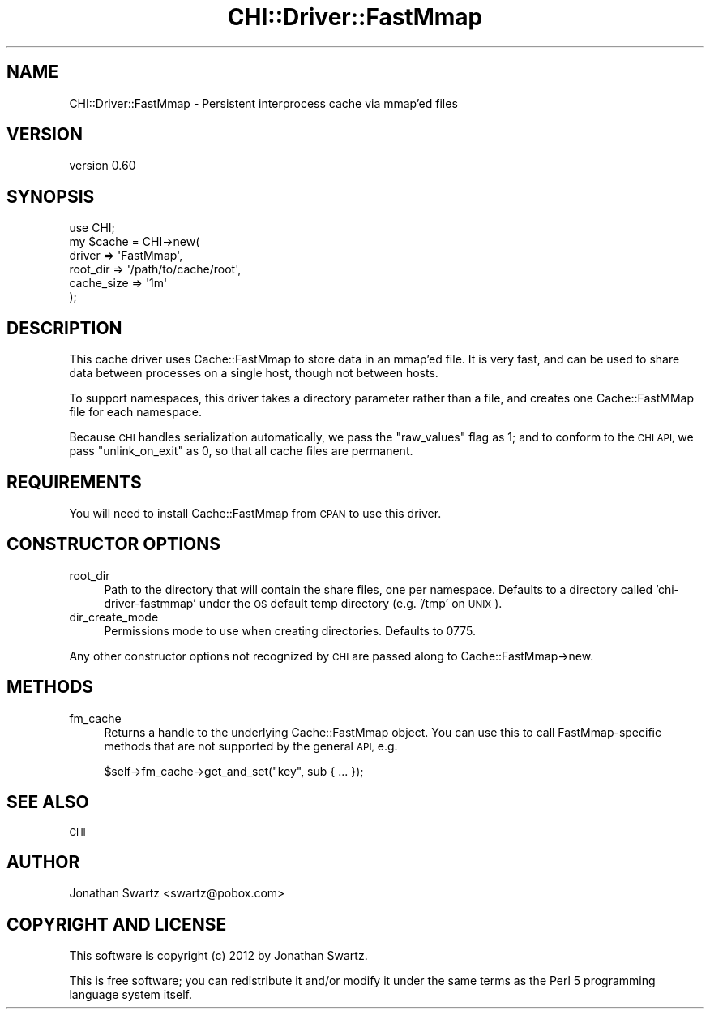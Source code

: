 .\" Automatically generated by Pod::Man 4.14 (Pod::Simple 3.40)
.\"
.\" Standard preamble:
.\" ========================================================================
.de Sp \" Vertical space (when we can't use .PP)
.if t .sp .5v
.if n .sp
..
.de Vb \" Begin verbatim text
.ft CW
.nf
.ne \\$1
..
.de Ve \" End verbatim text
.ft R
.fi
..
.\" Set up some character translations and predefined strings.  \*(-- will
.\" give an unbreakable dash, \*(PI will give pi, \*(L" will give a left
.\" double quote, and \*(R" will give a right double quote.  \*(C+ will
.\" give a nicer C++.  Capital omega is used to do unbreakable dashes and
.\" therefore won't be available.  \*(C` and \*(C' expand to `' in nroff,
.\" nothing in troff, for use with C<>.
.tr \(*W-
.ds C+ C\v'-.1v'\h'-1p'\s-2+\h'-1p'+\s0\v'.1v'\h'-1p'
.ie n \{\
.    ds -- \(*W-
.    ds PI pi
.    if (\n(.H=4u)&(1m=24u) .ds -- \(*W\h'-12u'\(*W\h'-12u'-\" diablo 10 pitch
.    if (\n(.H=4u)&(1m=20u) .ds -- \(*W\h'-12u'\(*W\h'-8u'-\"  diablo 12 pitch
.    ds L" ""
.    ds R" ""
.    ds C` ""
.    ds C' ""
'br\}
.el\{\
.    ds -- \|\(em\|
.    ds PI \(*p
.    ds L" ``
.    ds R" ''
.    ds C`
.    ds C'
'br\}
.\"
.\" Escape single quotes in literal strings from groff's Unicode transform.
.ie \n(.g .ds Aq \(aq
.el       .ds Aq '
.\"
.\" If the F register is >0, we'll generate index entries on stderr for
.\" titles (.TH), headers (.SH), subsections (.SS), items (.Ip), and index
.\" entries marked with X<> in POD.  Of course, you'll have to process the
.\" output yourself in some meaningful fashion.
.\"
.\" Avoid warning from groff about undefined register 'F'.
.de IX
..
.nr rF 0
.if \n(.g .if rF .nr rF 1
.if (\n(rF:(\n(.g==0)) \{\
.    if \nF \{\
.        de IX
.        tm Index:\\$1\t\\n%\t"\\$2"
..
.        if !\nF==2 \{\
.            nr % 0
.            nr F 2
.        \}
.    \}
.\}
.rr rF
.\" ========================================================================
.\"
.IX Title "CHI::Driver::FastMmap 3"
.TH CHI::Driver::FastMmap 3 "2015-06-07" "perl v5.32.0" "User Contributed Perl Documentation"
.\" For nroff, turn off justification.  Always turn off hyphenation; it makes
.\" way too many mistakes in technical documents.
.if n .ad l
.nh
.SH "NAME"
CHI::Driver::FastMmap \- Persistent interprocess cache via mmap'ed files
.SH "VERSION"
.IX Header "VERSION"
version 0.60
.SH "SYNOPSIS"
.IX Header "SYNOPSIS"
.Vb 1
\&    use CHI;
\&
\&    my $cache = CHI\->new(
\&        driver     => \*(AqFastMmap\*(Aq,
\&        root_dir   => \*(Aq/path/to/cache/root\*(Aq,
\&        cache_size => \*(Aq1m\*(Aq
\&    );
.Ve
.SH "DESCRIPTION"
.IX Header "DESCRIPTION"
This cache driver uses Cache::FastMmap to store data in an mmap'ed file. It is
very fast, and can be used to share data between processes on a single host,
though not between hosts.
.PP
To support namespaces, this driver takes a directory parameter rather than a
file, and creates one Cache::FastMMap file for each namespace.
.PP
Because \s-1CHI\s0 handles serialization automatically, we pass the \f(CW\*(C`raw_values\*(C'\fR flag
as 1; and to conform to the \s-1CHI API,\s0 we pass \f(CW\*(C`unlink_on_exit\*(C'\fR as 0, so that
all cache files are permanent.
.SH "REQUIREMENTS"
.IX Header "REQUIREMENTS"
You will need to install Cache::FastMmap from \s-1CPAN\s0 to use
this driver.
.SH "CONSTRUCTOR OPTIONS"
.IX Header "CONSTRUCTOR OPTIONS"
.IP "root_dir" 4
.IX Item "root_dir"
Path to the directory that will contain the share files, one per namespace.
Defaults to a directory called 'chi\-driver\-fastmmap' under the \s-1OS\s0 default temp
directory (e.g. '/tmp' on \s-1UNIX\s0).
.IP "dir_create_mode" 4
.IX Item "dir_create_mode"
Permissions mode to use when creating directories. Defaults to 0775.
.PP
Any other constructor options not recognized by \s-1CHI\s0 are
passed along to Cache::FastMmap\->new.
.SH "METHODS"
.IX Header "METHODS"
.IP "fm_cache" 4
.IX Item "fm_cache"
Returns a handle to the underlying Cache::FastMmap object. You can use this to
call FastMmap-specific methods that are not supported by the general \s-1API,\s0 e.g.
.Sp
.Vb 1
\&    $self\->fm_cache\->get_and_set("key", sub { ... });
.Ve
.SH "SEE ALSO"
.IX Header "SEE ALSO"
\&\s-1CHI\s0
.SH "AUTHOR"
.IX Header "AUTHOR"
Jonathan Swartz <swartz@pobox.com>
.SH "COPYRIGHT AND LICENSE"
.IX Header "COPYRIGHT AND LICENSE"
This software is copyright (c) 2012 by Jonathan Swartz.
.PP
This is free software; you can redistribute it and/or modify it under
the same terms as the Perl 5 programming language system itself.
